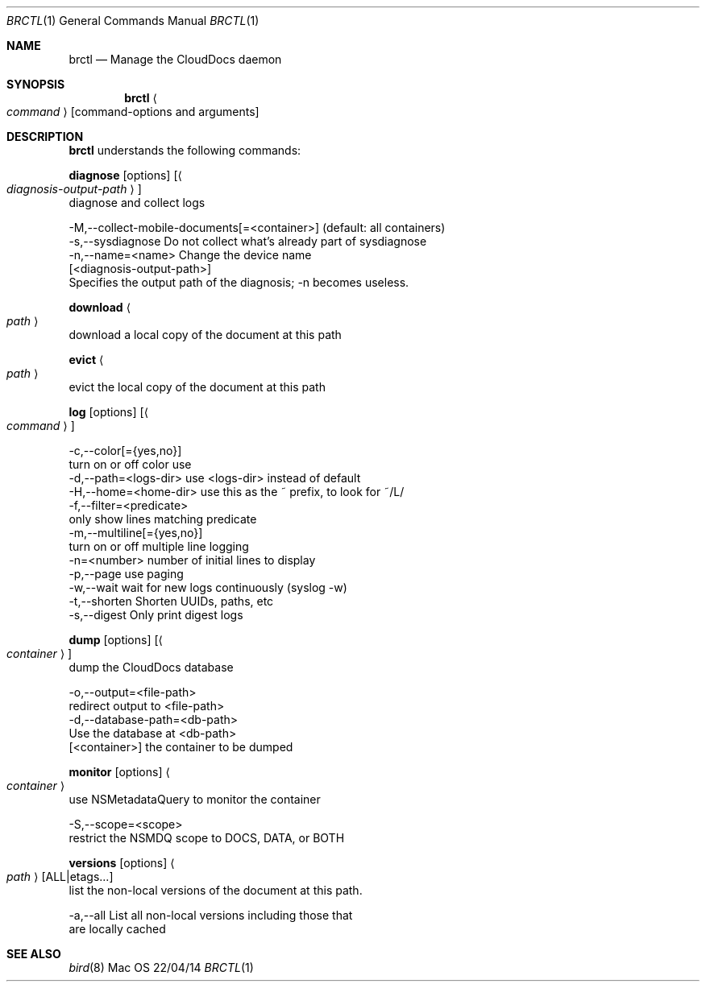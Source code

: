 .\""Copyright (c) 2014 Apple Inc. All Rights Reserved.
.Dd 22/04/14
.Dt BRCTL 1
.Os Mac OS X
.Sh NAME
.Nm brctl
.Nd Manage the CloudDocs daemon
.Sh SYNOPSIS
.Nm
.Ao Ar command Ac
.Op command-options and arguments
.Sh DESCRIPTION
.Nm
understands the following commands:
.Pp
.Sy diagnose
.Op options
.Op Ao Ar diagnosis-output-path Ac
    diagnose and collect logs
.Pp
    -M,--collect-mobile-documents[=<container>]  (default: all containers)
    -s,--sysdiagnose     Do not collect what's already part of sysdiagnose
    -n,--name=<name>     Change the device name
    [<diagnosis-output-path>]
                         Specifies the output path of the diagnosis; -n becomes useless.
.Pp
.Sy download
.Ao Ar path Ac
    download a local copy of the document at this path
.Pp
.Sy evict
.Ao Ar path Ac
    evict the local copy of the document at this path
.Pp
.Sy log
.Op options
.Op Ao Ar command Ac
.Pp
    -c,--color[={yes,no}]
                         turn on or off color use
    -d,--path=<logs-dir> use <logs-dir> instead of default
    -H,--home=<home-dir> use this as the ~ prefix, to look for ~/L/
    -f,--filter=<predicate>
                         only show lines matching predicate
    -m,--multiline[={yes,no}]
                         turn on or off multiple line logging
    -n=<number>          number of initial lines to display
    -p,--page            use paging
    -w,--wait            wait for new logs continuously (syslog -w)
    -t,--shorten         Shorten UUIDs, paths, etc
    -s,--digest          Only print digest logs
.Pp
.Sy dump
.Op options
.Op Ao Ar container Ac
    dump the CloudDocs database
.Pp
    -o,--output=<file-path>
                         redirect output to <file-path>
    -d,--database-path=<db-path>
                         Use the database at <db-path>
    [<container>]        the container to be dumped
.Pp
.Sy monitor
.Op options
.Ao Ar container Ac
    use NSMetadataQuery to monitor the container
.Pp
    -S,--scope=<scope>
                         restrict the NSMDQ scope to DOCS, DATA, or BOTH
.Pp
.Sy versions
.Op options
.Ao Ar path Ac
.Op ALL|etags...
    list the non-local versions of the document at this path.
.Pp
    -a,--all             List all non-local versions including those that
                         are locally cached
.Pp
.Sh SEE ALSO
.Xr bird 8

